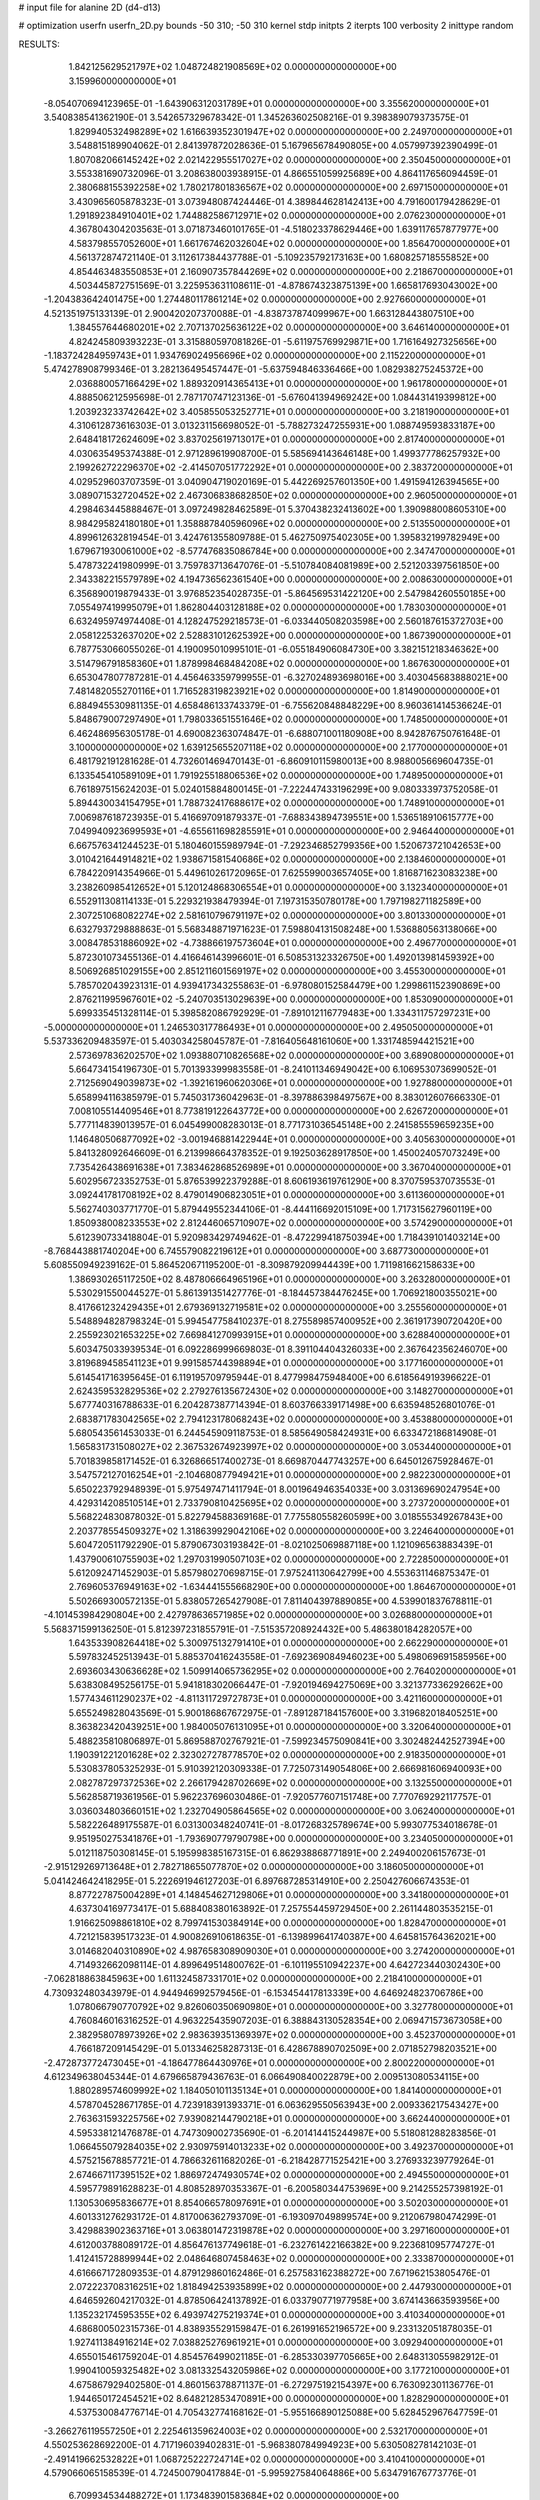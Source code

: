 # input file for alanine 2D (d4-d13)

# optimization
userfn       userfn_2D.py
bounds       -50 310; -50 310
kernel       stdp
initpts      2
iterpts      100
verbosity    2
inittype     random

RESULTS:
  1.842125629521797E+02  1.048724821908569E+02  0.000000000000000E+00       3.159960000000000E+01
 -8.054070694123965E-01 -1.643906312031789E+01  0.000000000000000E+00       3.355620000000000E+01       3.540838541362190E-01  3.542657329678342E-01       1.345263602508216E-01  9.398389079373575E-01
  1.829940532498289E+02  1.616639352301947E+02  0.000000000000000E+00       2.249700000000000E+01       3.548815189904062E-01  2.841397872028636E-01       5.167965678490805E+00  4.057997392390499E-01
  1.807082066145242E+02  2.021422955517027E+02  0.000000000000000E+00       2.350450000000000E+01       3.553381690732096E-01  3.208638003938915E-01       4.866551059925689E+00  4.864117656094459E-01
  2.380688155392258E+02  1.780217801836567E+02  0.000000000000000E+00       2.697150000000000E+01       3.430965605878323E-01  3.073948087424446E-01       4.389844628142413E+00  4.791600179428629E-01
  1.291892384910401E+02  1.744882586712971E+02  0.000000000000000E+00       2.076230000000000E+01       4.367804304203563E-01  3.071873460101765E-01      -4.518023378629446E+00  1.639117657877977E+00
  4.583798557052600E+01  1.661767462032604E+02  0.000000000000000E+00       1.856470000000000E+01       4.561372874721140E-01  3.112617384437788E-01      -5.109235792173163E+00  1.680825718555852E+00
  4.854463483550853E+01  2.160907357844269E+02  0.000000000000000E+00       2.218670000000000E+01       4.503445872751569E-01  3.225953631108611E-01      -4.878674323875139E+00  1.665817693043002E+00
 -1.204383642401475E+00  1.274480117861214E+02  0.000000000000000E+00       2.927660000000000E+01       4.521351975133139E-01  2.900420207370088E-01      -4.838737874099967E+00  1.663128443807510E+00
  1.384557644680201E+02  2.707137025636122E+02  0.000000000000000E+00       3.646140000000000E+01       4.824245809393223E-01  3.315880597081826E-01      -5.611975769929871E+00  1.716164927325656E+00
 -1.183724284959743E+01  1.934769024956696E+02  0.000000000000000E+00       2.115220000000000E+01       5.474278908799346E-01  3.282136495457447E-01      -5.637594846336466E+00  1.082938275245372E+00
  2.036880057166429E+02  1.889320914365413E+01  0.000000000000000E+00       1.961780000000000E+01       4.888506212595698E-01  2.787170747123136E-01      -5.676041394969242E+00  1.084431419399812E+00
  1.203923233742642E+02  3.405855053252771E+01  0.000000000000000E+00       3.218190000000000E+01       4.310612873616303E-01  3.013231156698052E-01      -5.788273247255931E+00  1.088749593833187E+00
  2.648418172624609E+02  3.837025619713017E+01  0.000000000000000E+00       2.817400000000000E+01       4.030635495374388E-01  2.971289619908700E-01       5.585694143646148E+00  1.499377786257932E+00
  2.199262722296370E+02 -2.414507051772292E+01  0.000000000000000E+00       2.383720000000000E+01       4.029529603707359E-01  3.040904719020169E-01       5.442269257601350E+00  1.491594126394565E+00
  3.089071532720452E+02  2.467306838682850E+02  0.000000000000000E+00       2.960500000000000E+01       4.298463445888467E-01  3.097249828462589E-01       5.370438232413602E+00  1.390988008605310E+00
  8.984295824180180E+01  1.358887840596096E+02  0.000000000000000E+00       2.513550000000000E+01       4.899612632819454E-01  3.424761355809788E-01       5.462750975402305E+00  1.395832199782949E+00
  1.679671930061000E+02 -8.577476835086784E+00  0.000000000000000E+00       2.347470000000000E+01       5.478732241980999E-01  3.759783713647076E-01      -5.510784084081989E+00  2.521203397561850E+00
  2.343382215579789E+02  4.194736562361540E+00  0.000000000000000E+00       2.008630000000000E+01       6.356890019879433E-01  3.976852354028735E-01      -5.864569531422120E+00  2.547984260550185E+00
  7.055497419995079E+01  1.862804403128188E+02  0.000000000000000E+00       1.783030000000000E+01       6.632495974974408E-01  4.128247529218573E-01      -6.033440508203598E+00  2.560187615372703E+00
  2.058122532637020E+02  2.528831012625392E+00  0.000000000000000E+00       1.867390000000000E+01       6.787753066055026E-01  4.190095010995101E-01      -6.055184906084730E+00  3.382151218346362E+00
  3.514796791858360E+01  1.878998468484208E+02  0.000000000000000E+00       1.867630000000000E+01       6.653047807787281E-01  4.456463359799955E-01      -6.327024893698016E+00  3.403045683888021E+00
  7.481482055270116E+01  1.716528319823921E+02  0.000000000000000E+00       1.814900000000000E+01       6.884945530981135E-01  4.658486133743379E-01      -6.755620848848229E+00  8.960361414536624E-01
  5.848679007297490E+01  1.798033651551646E+02  0.000000000000000E+00       1.748500000000000E+01       6.462486956305178E-01  4.690082363074847E-01      -6.688071001180908E+00  8.942876750761648E-01
  3.100000000000000E+02  1.639125655207118E+02  0.000000000000000E+00       2.177000000000000E+01       6.481792191281628E-01  4.732601469470143E-01      -6.860910115980013E+00  8.988005669604735E-01
  6.133545410589109E+01  1.791925518806536E+02  0.000000000000000E+00       1.748950000000000E+01       6.761897515624203E-01  5.024015884800145E-01      -7.222447433196299E+00  9.080333973752058E-01
  5.894430034154795E+01  1.788732417688617E+02  0.000000000000000E+00       1.748910000000000E+01       7.006987618723935E-01  5.416697091879337E-01      -7.688343894739551E+00  1.536518910615777E+00
  7.049940923699593E+01 -4.655611698285591E+01  0.000000000000000E+00       2.946440000000000E+01       6.667576341244523E-01  5.180460155989794E-01      -7.292346852799356E+00  1.520673721042653E+00
  3.010421644914821E+02  1.938671581540686E+02  0.000000000000000E+00       2.138460000000000E+01       6.784220914354966E-01  5.449610261720965E-01       7.625599003657405E+00  1.816871623083238E+00
  3.238260985412652E+01  5.120124868306554E+01  0.000000000000000E+00       3.132340000000000E+01       6.552911308114133E-01  5.229321938479394E-01       7.197315350780178E+00  1.797198271182589E+00
  2.307251068082274E+02  2.581610796791197E+02  0.000000000000000E+00       3.801330000000000E+01       6.632793729888863E-01  5.568348871971623E-01       7.598804131508248E+00  1.536880563138066E+00
  3.008478531886092E+02 -4.738866197573604E+01  0.000000000000000E+00       2.496770000000000E+01       5.872301073455136E-01  4.416646143996601E-01       6.508531323326750E+00  1.492013981459392E+00
  8.506926851029155E+00  2.851211601569197E+02  0.000000000000000E+00       3.455300000000000E+01       5.785702043923131E-01  4.939417343255863E-01      -6.978080152584479E+00  1.299861152390869E+00
  2.876211995967601E+02 -5.240703513029639E+00  0.000000000000000E+00       1.853090000000000E+01       5.699335451328114E-01  5.398582086792929E-01      -7.891012116779483E+00  1.334311757297231E+00
 -5.000000000000000E+01  1.246530317786493E+01  0.000000000000000E+00       2.495050000000000E+01       5.537336209483597E-01  5.403034258045787E-01      -7.816405648161060E+00  1.331748594421521E+00
  2.573697836202570E+02  1.093880710826568E+02  0.000000000000000E+00       3.689080000000000E+01       5.664734154196730E-01  5.701393399983558E-01      -8.241011346949042E+00  6.106953073699052E-01
  2.712569049039873E+02 -1.392161960620306E+01  0.000000000000000E+00       1.927880000000000E+01       5.658994116385979E-01  5.745031736042963E-01      -8.397886398497567E+00  8.383012607666330E-01
  7.008105514409546E+01  8.773819122643772E+00  0.000000000000000E+00       2.626720000000000E+01       5.777114839013957E-01  6.045499008283013E-01       8.771731036545148E+00  2.241585559659235E+00
  1.146480506877092E+02 -3.001946881422944E+01  0.000000000000000E+00       3.405630000000000E+01       5.841328092646609E-01  6.213998664378352E-01       9.192503628917850E+00  1.450024057073249E+00
  7.735426438691638E+01  7.383462868526989E+01  0.000000000000000E+00       3.367040000000000E+01       5.602956723352753E-01  5.876539922379288E-01       8.606193619761290E+00  8.370759537073553E-01
  3.092441781708192E+02  8.479014906823051E+01  0.000000000000000E+00       3.611360000000000E+01       5.562740303771770E-01  5.879449552344106E-01      -8.444116692015109E+00  1.717315627960119E+00
  1.850938008233553E+02  2.812446065710907E+02  0.000000000000000E+00       3.574290000000000E+01       5.612390733418804E-01  5.920983429749462E-01      -8.472299418750394E+00  1.718439101403214E+00
 -8.768443881740204E+00  6.745579082219612E+01  0.000000000000000E+00       3.687730000000000E+01       5.608550949239162E-01  5.864520671195200E-01      -8.309879209944439E+00  1.711981662158633E+00
  1.386930265117250E+02  8.487806664965196E+01  0.000000000000000E+00       3.263280000000000E+01       5.530291550044527E-01  5.861391351427776E-01      -8.184457384476245E+00  1.706921800355021E+00
  8.417661232429435E+01  2.679369132719581E+02  0.000000000000000E+00       3.255560000000000E+01       5.548894828798324E-01  5.994547758410237E-01       8.275589857400952E+00  2.361917390720420E+00
  2.255923021653225E+02  7.669841270993915E+01  0.000000000000000E+00       3.628840000000000E+01       5.603475033939534E-01  6.092286999669803E-01       8.391104404326033E+00  2.367642356246070E+00
  3.819689458541123E+01  9.991585744398894E+01  0.000000000000000E+00       3.177160000000000E+01       5.614541716395645E-01  6.119195709795944E-01       8.477998475948400E+00  6.618564919396622E-01
  2.624359532829536E+02  2.279276135672430E+02  0.000000000000000E+00       3.148270000000000E+01       5.677740316788633E-01  6.204287387714394E-01       8.603766339171498E+00  6.635948526801076E-01
  2.683871783042565E+02  2.794123178068243E+02  0.000000000000000E+00       3.453880000000000E+01       5.680543561453033E-01  6.244545909118753E-01       8.585649058424931E+00  6.633472186814908E-01
  1.565831731508027E+02  2.367532674923997E+02  0.000000000000000E+00       3.053440000000000E+01       5.701839858171452E-01  6.326866517400273E-01       8.669870447743257E+00  6.645012675928467E-01
  3.547572127016254E+01 -2.104680877949421E+01  0.000000000000000E+00       2.982230000000000E+01       5.650223792948939E-01  5.975497471411794E-01       8.001964946354033E+00  3.031369690247954E+00
  4.429314208510514E+01  2.733790810425695E+02  0.000000000000000E+00       3.273720000000000E+01       5.568224830878032E-01  5.822794588369168E-01       7.775580558260599E+00  3.018555349267843E+00
  2.203778554509327E+02  1.318639929042106E+02  0.000000000000000E+00       3.224640000000000E+01       5.604720511792290E-01  5.879067303193842E-01      -8.021025069887118E+00  1.121096563883439E-01
  1.437900610755903E+02  1.297031990507103E+02  0.000000000000000E+00       2.722850000000000E+01       5.612092471452903E-01  5.857980270698715E-01       7.975241130642799E+00  4.553631146875347E-01
  2.769605376949163E+02 -1.634441555668290E+00  0.000000000000000E+00       1.864670000000000E+01       5.502669300572135E-01  5.838057265427908E-01       7.811404397889085E+00  4.539901837678811E-01
 -4.101453984290804E+00  2.427978636571985E+02  0.000000000000000E+00       3.026880000000000E+01       5.568371599136250E-01  5.812397231855791E-01      -7.515357208924432E+00  5.486380184282057E+00
  1.643533908264418E+02  5.300975132791410E+01  0.000000000000000E+00       2.662290000000000E+01       5.597832452513943E-01  5.885370416243558E-01      -7.692369084946023E+00  5.498069691585956E+00
  2.693603430636628E+02  1.509914065736295E+02  0.000000000000000E+00       2.764020000000000E+01       5.638308495256175E-01  5.941818302066447E-01      -7.920194694275069E+00  3.321377336292662E+00
  1.577434611290237E+02 -4.811311729727873E+01  0.000000000000000E+00       3.421160000000000E+01       5.655249828043569E-01  5.900186867672975E-01      -7.891287184157600E+00  3.319682018405251E+00
  8.363823420439251E+00  1.984005076131095E+01  0.000000000000000E+00       3.320640000000000E+01       5.488235810806897E-01  5.869588702767921E-01      -7.599234575090841E+00  3.302482442527394E+00
  1.190391221201628E+02  2.323027278778570E+02  0.000000000000000E+00       2.918350000000000E+01       5.530837805325293E-01  5.910392120309338E-01       7.725073149054806E+00  2.666981606940093E+00
  2.082787297372536E+02  2.266179428702669E+02  0.000000000000000E+00       3.132550000000000E+01       5.562858719361956E-01  5.962237696030486E-01      -7.920577607151748E+00  7.770769292117757E-01
  3.036034803660151E+02  1.232704905864565E+02  0.000000000000000E+00       3.062400000000000E+01       5.582226489175587E-01  6.031300348240741E-01      -8.017268325789674E+00  5.993077534018678E-01
  9.951950275341876E+01 -1.793690779790798E+00  0.000000000000000E+00       3.234050000000000E+01       5.012118750308145E-01  5.195998385167315E-01       6.862938868771891E+00  2.249400206157673E-01
 -2.915129269713648E+01  2.782718655077870E+02  0.000000000000000E+00       3.186050000000000E+01       5.041424642418295E-01  5.222691946127203E-01       6.897687285314910E+00  2.250427606674353E-01
  8.877227875004289E+01  4.148454627129806E+01  0.000000000000000E+00       3.341800000000000E+01       4.637304169773417E-01  5.688408380163892E-01       7.257554459729450E+00  2.261144803535215E-01
  1.916625098861810E+02  8.799741530384914E+00  0.000000000000000E+00       1.828470000000000E+01       4.721215839517323E-01  4.900826910618635E-01      -6.139899641740387E+00  4.645815764362021E+00
  3.014682040310890E+02  4.987658308909030E+01  0.000000000000000E+00       3.274200000000000E+01       4.714932662098114E-01  4.899649514800762E-01      -6.101195510942237E+00  4.642723440302430E+00
 -7.062818863845963E+00  1.611324587331701E+02  0.000000000000000E+00       2.218410000000000E+01       4.730932480343979E-01  4.944946992579456E-01      -6.153454417813339E+00  4.646924823706786E+00
  1.078066790770792E+02  9.826060350690980E+01  0.000000000000000E+00       3.327780000000000E+01       4.760846016316252E-01  4.963225435907203E-01       6.388843130528354E+00  2.069471573673058E+00
  2.382958078973926E+02  2.983639351369397E+02  0.000000000000000E+00       3.452370000000000E+01       4.766187209145429E-01  5.013346258287313E-01       6.428678890702509E+00  2.071852798203521E+00
 -2.472873772473045E+01 -4.186477864430976E+01  0.000000000000000E+00       2.800220000000000E+01       4.612349638045344E-01  4.679665879436763E-01       6.066490840022879E+00  2.009513080534115E+00
  1.880289574609992E+02  1.184050101135134E+01  0.000000000000000E+00       1.841400000000000E+01       4.578704528671785E-01  4.723918391393371E-01       6.063629550563943E+00  2.009336217543427E+00
  2.763631593225756E+02  7.939082144790218E+01  0.000000000000000E+00       3.662440000000000E+01       4.595338121476878E-01  4.747309002735690E-01      -6.201414415244987E+00  5.518081288283856E-01
  1.066455079284035E+02  2.930975914013233E+02  0.000000000000000E+00       3.492370000000000E+01       4.575215678857721E-01  4.786632611682026E-01      -6.218428771525421E+00  3.276933239779264E-01
  2.674667117395152E+02  1.886972474930574E+02  0.000000000000000E+00       2.494550000000000E+01       4.595779891628823E-01  4.808528970353367E-01      -6.200580344753969E+00  9.214255257398192E-01
  1.130530695836677E+01  8.854066578097691E+01  0.000000000000000E+00       3.502030000000000E+01       4.601331276293172E-01  4.817006362793709E-01      -6.193097049899574E+00  9.212067980474299E-01
  3.429883902363716E+01  3.063801472319878E+02  0.000000000000000E+00       3.297160000000000E+01       4.612003788089172E-01  4.856476137749618E-01      -6.232761422166382E+00  9.223681095774727E-01
  1.412415728899944E+02  2.048646807458463E+02  0.000000000000000E+00       2.333870000000000E+01       4.616667172809353E-01  4.879129860162486E-01       6.257583162388272E+00  7.671962153805476E-01
  2.072223708316251E+02  1.818494253935899E+02  0.000000000000000E+00       2.447930000000000E+01       4.646592604217032E-01  4.878506424137892E-01       6.033790771977958E+00  3.674143663593956E+00
  1.135232174595355E+02  6.493974275219374E+01  0.000000000000000E+00       3.410340000000000E+01       4.686800502315736E-01  4.838935529159847E-01       6.261991652196572E+00  9.233132051878035E-01
  1.927411384916214E+02  7.038825276961921E+01  0.000000000000000E+00       3.092940000000000E+01       4.655015461759204E-01  4.854576499021185E-01      -6.285330397705665E+00  2.648313055982912E-01
  1.990410059325482E+02  3.081332543205986E+02  0.000000000000000E+00       3.177210000000000E+01       4.675867929402580E-01  4.860156378871137E-01      -6.272975192154397E+00  6.763092301136776E-01
  1.944650172454521E+02  8.648212853470891E+00  0.000000000000000E+00       1.828290000000000E+01       4.537530084776714E-01  4.705432774168162E-01      -5.955166890125088E+00  5.628452967647759E-01
 -3.266276119557250E+01  2.225461359624003E+02  0.000000000000000E+00       2.532170000000000E+01       4.550253628692200E-01  4.717196039402831E-01      -5.968380784994923E+00  5.630508278142103E-01
 -2.491419662532822E+01  1.068725222724714E+02  0.000000000000000E+00       3.410410000000000E+01       4.579066065158539E-01  4.724500790417884E-01      -5.995927584064886E+00  5.634791676773776E-01
  6.709934534488272E+01  1.173483901583684E+02  0.000000000000000E+00       2.827030000000000E+01       4.605433789875906E-01  4.726368331045345E-01      -6.012834101707121E+00  5.637410088660180E-01
  7.336424351349780E+01  2.376087033401569E+02  0.000000000000000E+00       2.714360000000000E+01       4.594858612943437E-01  4.758917539023333E-01       6.003283718908728E+00  7.748635764818738E-01
  2.340617729231103E+02  2.106419785633731E+02  0.000000000000000E+00       3.000330000000000E+01       4.621793629557750E-01  4.754207612410150E-01      -5.973741615489199E+00  1.238045769798023E+00
  3.935100303407252E+01  1.776578143179599E+01  0.000000000000000E+00       2.658940000000000E+01       4.602554220047601E-01  4.783175258536945E-01      -5.964821739181294E+00  1.237669372929643E+00
 -2.904862919719033E+01 -8.657953085102852E+00  0.000000000000000E+00       2.702930000000000E+01       4.582733093658505E-01  4.809335767305485E-01       6.037531362875076E+00  5.748292057001370E-01
  2.126433710315914E+02  1.011243988199390E+02  0.000000000000000E+00       3.557100000000000E+01       4.605905963525038E-01  4.807626664446017E-01       6.039884247789407E+00  6.440744823818432E-01
  2.841766259487722E+01  2.473156251064424E+02  0.000000000000000E+00       3.032960000000000E+01       4.621027692149294E-01  4.808248669058349E-01      -6.068912763029139E+00  3.179500195669268E-01
  1.572662826436474E+02  1.739317761971734E+02  0.000000000000000E+00       2.058850000000000E+01       4.655423195291096E-01  4.791204748109349E-01      -5.905736751066321E+00  2.341522536050441E+00
  5.949265726190652E+01  4.712328921542632E+01  0.000000000000000E+00       3.049310000000000E+01       4.801322244484952E-01  4.507224732158234E-01      -5.756979700247582E+00  2.331221687145687E+00
  1.937040512604497E+02  7.201802349055280E+00  0.000000000000000E+00       1.827390000000000E+01       4.770072523429723E-01  4.539820660807983E-01       5.892560217647125E+00  6.582881668251760E-01
  1.332709888573526E+02  9.358013993366383E-01  0.000000000000000E+00       3.229940000000000E+01       4.593159999518274E-01  4.310211724847853E-01       5.602590759436663E+00  6.525723312211998E-01
 -2.465300936551337E+01  3.759571933648314E+01  0.000000000000000E+00       3.558360000000000E+01       4.567600408991210E-01  4.269298266543604E-01       5.568172166005495E+00  6.518670044074739E-01
  1.936008499475941E+02  2.538250990272254E+02  0.000000000000000E+00       3.493380000000000E+01       4.578215348719278E-01  4.277299738020758E-01       5.576199843996227E+00  6.520323597968120E-01
  2.657228483315769E+02 -4.917282686308203E+01  0.000000000000000E+00       2.842870000000000E+01       4.488374514733172E-01  4.308243721968895E-01      -5.410917684655769E+00  1.725787289542550E+00
  2.982444916015465E+02  2.810443565900233E+02  0.000000000000000E+00       3.091470000000000E+01       4.435187279544937E-01  4.282918262890354E-01      -5.326790153799952E+00  1.749107101001541E+00
  2.122174801823180E+02  2.783556926631091E+02  0.000000000000000E+00       3.727220000000000E+01       4.453150014728359E-01  4.279058983774447E-01      -5.345007940489436E+00  1.622004783766898E+00